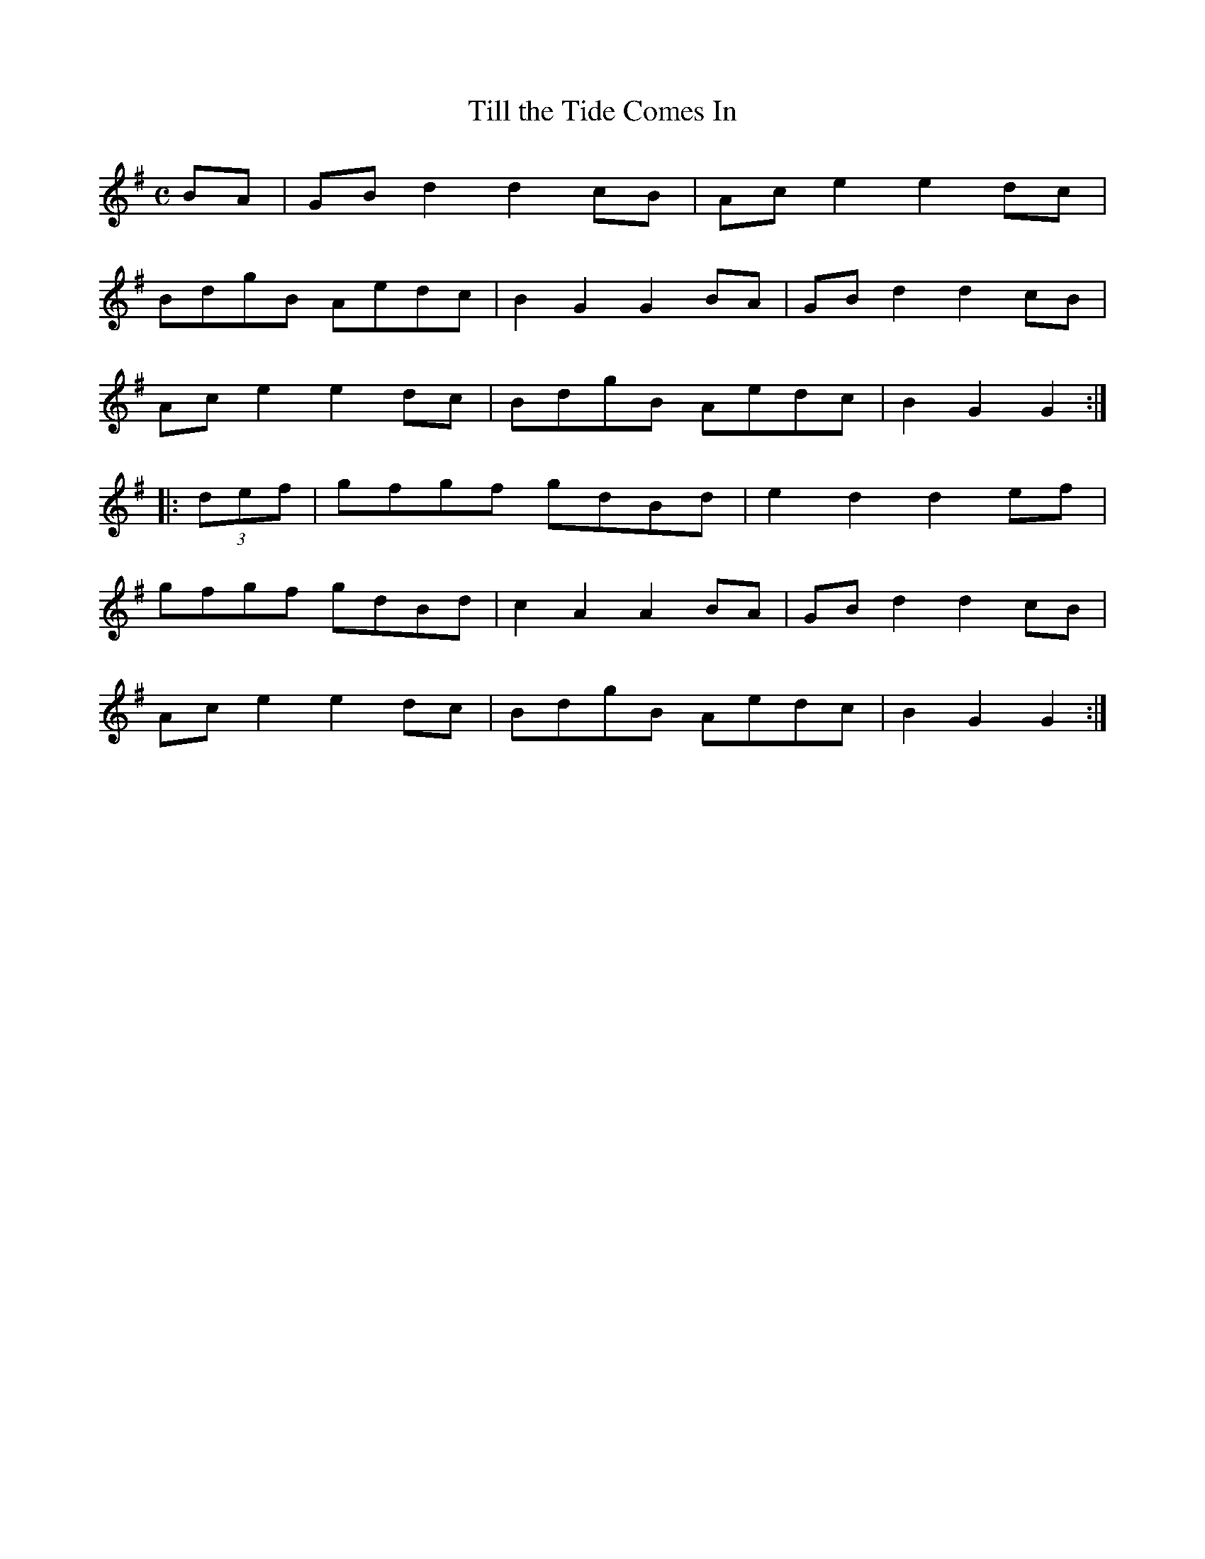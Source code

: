 X:51
T:Till the Tide Comes In
S:Northumbrian Minstrelsy
M:C
L:1/8
K:G
BA | GB d2 d2 cB | Ac e2 e2 dc |
BdgB Aedc | B2 G2 G2 BA | GB d2 d2 cB |
Ac e2 e2 dc | BdgB Aedc | B2 G2 G2 ::
(3def | gfgf gdBd | e2 d2 d2 ef |
gfgf gdBd | c2 A2 A2 BA | GB d2 d2 cB |
Ac e2 e2 dc | BdgB Aedc | B2 G2 G2 :|
